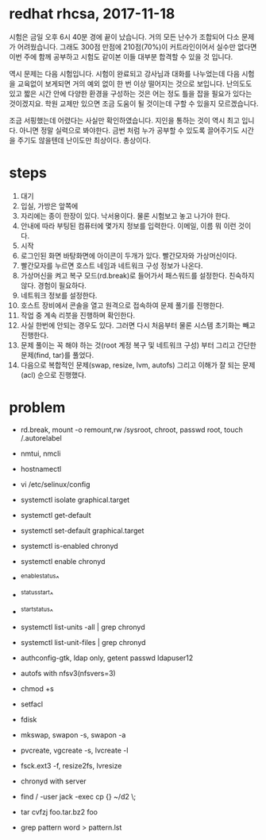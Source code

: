 * redhat rhcsa, 2017-11-18

시험은 금일 오후 6시 40분 경에 끝이 났습니다. 거의 모든 난수가 조합되어 다소 문제가 어려웠습니다. 그래도 300점 만점에 210점(70%)이 커트라인이어서 실수만 없다면 이번 주에 함께 공부하고 시험도 같이본 이들 대부분 합격할 수 있을 것 입니다. 

역시 문제는 다음 시험입니다. 시험이 완료되고 강사님과 대화를 나누었는데 다음 시험을 교육없이 보게되면 거의 예외 없이 한 번 이상 떨어지는 것으로 보입니다. 난의도도 있고 짧은 시간 안에 다양한 환경을 구성하는 것은 어는 정도 틀을 잡을 필요가 있다는 것이겠지요. 학원 교제만 있으면 조금 도움이 될 것이는데 구할 수 있을지 모르겠습니다.

조금 서핑했는데 어렸다는 사실만 확인하였습니다. 지인을 통하는 것이 역시 최고 입니다. 아니면 정말 실력으로 봐야한다. 금번 처럼 누가 공부할 수 있도록 끌어주기도 시간을 주기도 않을텐데 난이도만 최상이다. 총상이다.

* steps

1. 대기
2. 입실, 가방은 앞쪽에
3. 자리에는 종이 한장이 있다. 낙서용이다. 물론 시험보고 놓고 나가야 한다.
4. 안내에 따라 부팅된 컴퓨터에 몇가지 정보를 입력한다. 이메일, 이름 뭐 이런 것이다.
5. 시작
6. 로그인된 화면 바탕화면에 아이콘이 두개가 있다. 빨간모자와 가상머신이다.
7. 빨간모자를 누르면 호스트 네임과 네트워크 구성 정보가 나온다.
8. 가상머신을 켜고 복구 모드(rd.break)로 들어가서 패스워드를 설정한다. 친숙하지 않다. 경험이 필요하다.
9. 네트워크 정보를 설정한다.
10. 호스트 장비에서 콘솔을 열고 원격으로 접속하여 문제 풀기를 진행한다.
11. 작업 중 계속 리붓을 진행하며 확인한다.
12. 사실 한번에 안되는 경우도 있다. 그러면 다시 처음부터 물론 시스템 초기화는 빼고 진행한다.
13. 문제 풀이는 꼭 해야 하는 것(root 계정 복구 및 네트워크 구성) 부터 그리고 간단한 문제(find, tar)를 풀었다.
14. 다음으로 복합적인 문제(swap, resize, lvm, autofs) 그리고 이해가 잘 되는 문제(acl) 순으로 진행했다.


* problem

- rd.break, mount -o remount,rw /sysroot, chroot, passwd root, touch /.autorelabel
- nmtui, nmcli
- hostnamectl
- vi /etc/selinux/config

- systemctl isolate graphical.target
- systemctl get-default
- systemctl set-default graphical.target

- systemctl is-enabled chronyd
- systemctl enable chronyd
- ^enable^status^
- ^status^start^
- ^start^status^
- systemctl list-units -all | grep chronyd
- systemctl list-unit-files | grep chronyd

- authconfig-gtk, ldap only, getent passwd ldapuser12
- autofs with nfsv3(nfsvers=3)

- chmod +s
- setfacl 

- fdisk
- mkswap, swapon -s, swapon -a
- pvcreate, vgcreate -s, lvcreate -l 
- fsck.ext3 -f, resize2fs, lvresize

- chronyd with server
- find / -user jack -exec cp {} ~/d2 \;
- tar cvfzj foo.tar.bz2 foo
- grep pattern word > pattern.lst


